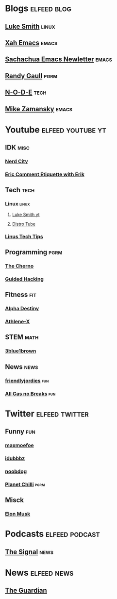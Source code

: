 * Blogs                                                         :elfeed:blog:
** [[https://lukesmith.xyz/rss.xml][Luke Smith]]                                                         :linux:
** [[http://ergoemacs.org/emacs/blog.xml][Xah Emacs]]                                                          :emacs:
** [[https://sachachua.com/blog/feed/][Sachachua Emacs Newletter]]                                          :emacs:
** [[https://www.randygaul.net/feed/][Randy Gaull]]                                                         :pgrm:
** [[https://n-o-d-e.net/rss/rss.xml][N-O-D-E]]                                                             :tech:
** [[https://cestlaz.github.io/rss.xml][Mike Zamansky]]                                                      :emacs:
* Youtube                                                 :elfeed:youtube:yt:
** IDK                                                                 :misc:
*** [[https://invidio.us/feed/channel/UCxsQFG_8Dbt1sZhLReL2mUw][Nerd City]]
*** [[https://www.invidio.us/feed/channel/UCyWDmyZRjrGHeKF-ofFsT5Q][Eric Comment Etiquette with Erik]]
** Tech                                                                :tech:
*** Linux                                                             :linux:
**** [[https://lukesmith.xyz/youtube.xml][Luke Smith yt]] 
**** [[https://www.youtube.com/feeds/videos.xml?channel_id=UCVls1GmFKf6WlTraIb_IaJg][Distro Tube]] 
*** [[https://www.invidio.us/feed/channel/UCXuqSBlHAE6Xw-yeJA0Tunw][Linus Tech Tips]]
** Programming                                                         :pgrm:
*** [[https://www.youtube.com/feeds/videos.xml?user=TheChernoProject][The Cherno]]
*** [[https://www.invidio.us/feed/channel/UCCMi6F5Ac3kQDfffWXQGZDw][Guided Hacking]]
** Fitness                                                              :fit:
*** [[https://invidio.us/feed/channel/UCmdlnVFzmf7Zhqm_QE-UlJw][Alpha Destiny]]
*** [[https://invidio.us/feed/channel/UCe0TLA0EsQbE-MjuHXevj2A][Athlene-X]]
** STEM                                                                :math:
*** [[https://invidio.us/feed/channel/UCYO_jab_esuFRV4b17AJtAw][3blue1brown]]
** News                                                                :news:
*** [[https://www.invidio.us/feed/channel/UC2-i3KuYoODXsM99Z3-Gm0A][friendlyjordies]]                                                     :fun:
*** [[https://invidio.us/feed/channel/UCtqxG9IrHFU_ID1khGvx9sA][All Gas no Breaks]]                                                   :fun:
* Twitter                                                    :elfeed:twitter:
** Funny                                                                :fun:
*** [[https://nitter.net/maxmoefoe/rss][maxmoefoe]]
*** [[https://nitter.net/Idubbbz/rss][idubbbz]]
*** [[https://nitter.net/noobdoggy/rss][noobdog]]
*** [[https://nitter.net/planetchili/rss][Planet Chilli]]                                                      :pgrm:
** Misck
*** [[https://nitter.net/elonmusk/rss][Elon Musk]]
* Podcasts                                                   :elfeed:podcast:
** [[https://www.abc.net.au/radio/programs/the-signal/feed/9443166/podcast.xml][The Signal]]                                                          :news:
* News                                                          :elfeed:news:
** [[https://www.theguardian.com/australia-news/sydney/rss][The Guardian]]
